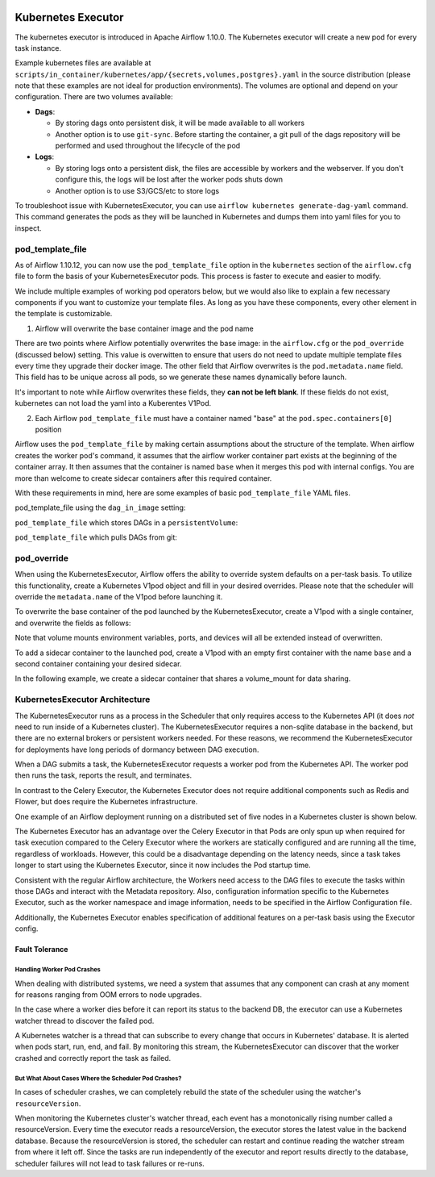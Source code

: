  .. Licensed to the Apache Software Foundation (ASF) under one
    or more contributor license agreements.  See the NOTICE file
    distributed with this work for additional information
    regarding copyright ownership.  The ASF licenses this file
    to you under the Apache License, Version 2.0 (the
    "License"); you may not use this file except in compliance
    with the License.  You may obtain a copy of the License at

 ..   http://www.apache.org/licenses/LICENSE-2.0

 .. Unless required by applicable law or agreed to in writing,
    software distributed under the License is distributed on an
    "AS IS" BASIS, WITHOUT WARRANTIES OR CONDITIONS OF ANY
    KIND, either express or implied.  See the License for the
    specific language governing permissions and limitations
    under the License.


.. _executor:KubernetesExecutor:

Kubernetes Executor
===================

The kubernetes executor is introduced in Apache Airflow 1.10.0. The Kubernetes executor will create a new pod for every task instance.

Example kubernetes files are available at ``scripts/in_container/kubernetes/app/{secrets,volumes,postgres}.yaml`` in the source distribution (please note that these examples are not ideal for production environments).
The volumes are optional and depend on your configuration. There are two volumes available:

- **Dags**:

  - By storing dags onto persistent disk, it will be made available to all workers

  - Another option is to use ``git-sync``. Before starting the container, a git pull of the dags repository will be performed and used throughout the lifecycle of the pod

- **Logs**:

  - By storing logs onto a persistent disk, the files are accessible by workers and the webserver. If you don't configure this, the logs will be lost after the worker pods shuts down

  - Another option is to use S3/GCS/etc to store logs

To troubleshoot issue with KubernetesExecutor, you can use ``airflow kubernetes generate-dag-yaml`` command.
This command generates the pods as they will be launched in Kubernetes and dumps them into yaml files for you to inspect.

.. _concepts:pod_template_file:

pod_template_file
#################

As of Airflow 1.10.12, you can now use the ``pod_template_file`` option in the ``kubernetes`` section
of the ``airflow.cfg`` file to form the basis of your KubernetesExecutor pods. This process is faster to execute
and easier to modify.

We include multiple examples of working pod operators below, but we would also like to explain a few necessary components
if you want to customize your template files. As long as you have these components, every other element
in the template is
customizable.

1. Airflow will overwrite the base container image and the pod name

There are two points where Airflow potentially overwrites the base image: in the ``airflow.cfg``
or the ``pod_override`` (discussed below) setting. This value is overwitten to ensure that users do
not need to update multiple template files every time they upgrade their docker image. The other field
that Airflow overwrites is the ``pod.metadata.name`` field. This field has to be unique across all pods,
so we generate these names dynamically before launch.

It's important to note while Airflow overwrites these fields, they **can not be left blank**.
If these fields do not exist, kubernetes can not load the yaml into a Kuberentes V1Pod.

2. Each Airflow ``pod_template_file`` must have a container named "base" at the ``pod.spec.containers[0]`` position

Airflow uses the ``pod_template_file`` by making certain assumptions about the structure of the template.
When airflow creates the worker pod's command, it assumes that the airflow worker container part exists
at the beginning of the container array. It then assumes that the container is named ``base``
when it merges this pod with internal configs. You are more than welcome to create
sidecar containers after this required container.

With these requirements in mind, here are some examples of basic ``pod_template_file`` YAML files.

pod_template_file using the ``dag_in_image`` setting:

.. exampleinclude:: /../airflow/kubernetes_executor_templates/dags_in_image_template.yaml
    :language: yaml
    :start-after: [START template_with_dags_in_image]
    :end-before: [END template_with_dags_in_image]

``pod_template_file`` which stores DAGs in a ``persistentVolume``:

.. exampleinclude:: /../airflow/kubernetes_executor_templates/dags_in_volume_template.yaml
    :language: yaml
    :start-after: [START template_with_dags_in_volume]
    :end-before: [END template_with_dags_in_volume]

``pod_template_file`` which pulls DAGs from git:

.. exampleinclude:: /../airflow/kubernetes_executor_templates/git_sync_template.yaml
    :language: yaml
    :start-after:  [START git_sync_template]
    :end-before: [END git_sync_template]

.. _concepts:pod_override:

pod_override
############

When using the KubernetesExecutor, Airflow offers the ability to override system defaults on a per-task basis.
To utilize this functionality, create a Kubernetes V1pod object and fill in your desired overrides.
Please note that the scheduler will override the ``metadata.name`` of the V1pod before launching it.

To overwrite the base container of the pod launched by the KubernetesExecutor,
create a V1pod with a single container, and overwrite the fields as follows:

.. exampleinclude:: /../airflow/example_dags/example_kubernetes_executor_config.py
    :language: python
    :start-after: [START task_with_volume]
    :end-before: [END task_with_volume]

Note that volume mounts environment variables, ports, and devices will all be extended instead of overwritten.

To add a sidecar container to the launched pod, create a V1pod with an empty first container with the
name ``base`` and a second container containing your desired sidecar.

.. exampleinclude:: /../airflow/example_dags/example_kubernetes_executor_config.py
    :language: python
    :start-after: [START task_with_sidecar]
    :end-before: [END task_with_sidecar]

In the following example, we create a sidecar container that shares a volume_mount for data sharing.

KubernetesExecutor Architecture
################################

The KubernetesExecutor runs as a process in the Scheduler that only requires access to the Kubernetes API (it does *not* need to run inside of a Kubernetes cluster). The KubernetesExecutor requires a non-sqlite database in the backend, but there are no external brokers or persistent workers needed.
For these reasons, we recommend the KubernetesExecutor for deployments have long periods of dormancy between DAG execution.

When a DAG submits a task, the KubernetesExecutor requests a worker pod from the Kubernetes API. The worker pod then runs the task, reports the result, and terminates.


.. image:: ../img/arch-diag-kubernetes.png


In contrast to the Celery Executor, the Kubernetes Executor does not require additional components such as Redis and Flower, but does require the Kubernetes infrastructure.

One example of an Airflow deployment running on a distributed set of five nodes in a Kubernetes cluster is shown below.

.. image:: ../img/arch-diag-kubernetes2.png

The Kubernetes Executor has an advantage over the Celery Executor in that Pods are only spun up when required for task execution compared to the Celery Executor where the workers are statically configured and are running all the time, regardless of workloads. However, this could be a disadvantage depending on the latency needs, since a task takes longer to start using the Kubernetes Executor, since it now includes the Pod startup time.

Consistent with the regular Airflow architecture, the Workers need access to the DAG files to execute the tasks within those DAGs and interact with the Metadata repository. Also, configuration information specific to the Kubernetes Executor, such as the worker namespace and image information, needs to be specified in the Airflow Configuration file.

Additionally, the Kubernetes Executor enables specification of additional features on a per-task basis using the Executor config.



.. @startuml
.. Airflow_Scheduler -> Kubernetes: Request a new pod with command "airflow run..."
.. Kubernetes -> Airflow_Worker: Create Airflow worker with command "airflow run..."
.. Airflow_Worker -> Airflow_DB: Report task passing or failure to DB
.. Airflow_Worker -> Kubernetes: Pod completes with state "Succeeded" and k8s records in ETCD
.. Kubernetes -> Airflow_Scheduler: Airflow scheduler reads "Succeeded" from k8s watcher thread
.. @enduml
.. image:: ../img/k8s-happy-path.png


***************
Fault Tolerance
***************

===========================
Handling Worker Pod Crashes
===========================

When dealing with distributed systems, we need a system that assumes that any component can crash at any moment for reasons ranging from OOM errors to node upgrades.

In the case where a worker dies before it can report its status to the backend DB, the executor can use a Kubernetes watcher thread to discover the failed pod.

.. @startuml
..
.. Airflow_Scheduler -> Kubernetes: Request a new pod with command "airflow run..."
.. Kubernetes -> Airflow_Worker: Create Airflow worker with command "airflow run..."
.. Airflow_Worker -> Airflow_Worker: Pod fails before task can complete
.. Airflow_Worker -> Kubernetes: Pod completes with state "Failed" and k8s records in ETCD
.. Kubernetes -> Airflow_Scheduler: Airflow scheduler reads "Failed" from k8s watcher thread
.. Airflow_Scheduler -> Airflow_DB: Airflow scheduler records "FAILED" state to DB for task
..
.. @enduml

.. image:: ../img/k8s-failed-pod.png


A Kubernetes watcher is a thread that can subscribe to every change that occurs in Kubernetes' database. It is alerted when pods start, run, end, and fail.
By monitoring this stream, the KubernetesExecutor can discover that the worker crashed and correctly report the task as failed.


=====================================================
But What About Cases Where the Scheduler Pod Crashes?
=====================================================

In cases of scheduler crashes, we can completely rebuild the state of the scheduler using the watcher's ``resourceVersion``.

When monitoring the Kubernetes cluster's watcher thread, each event has a monotonically rising number called a resourceVersion.
Every time the executor reads a resourceVersion, the executor stores the latest value in the backend database.
Because the resourceVersion is stored, the scheduler can restart and continue reading the watcher stream from where it left off.
Since the tasks are run independently of the executor and report results directly to the database, scheduler failures will not lead to task failures or re-runs.

